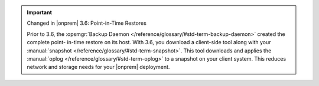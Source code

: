 .. important:: Changed in |onprem| 3.6: Point-in-Time Restores

   Prior to 3.6, the :opsmgr:`Backup Daemon </reference/glossary/#std-term-backup-daemon>` created the complete point-
   in-time restore on its host. With 3.6, you download a client-side
   tool along with your :manual:`snapshot </reference/glossary/#std-term-snapshot>`. This tool downloads and
   applies the :manual:`oplog </reference/glossary/#std-term-oplog>` to a snapshot on your client system. This
   reduces network and storage needs for your |onprem| deployment.